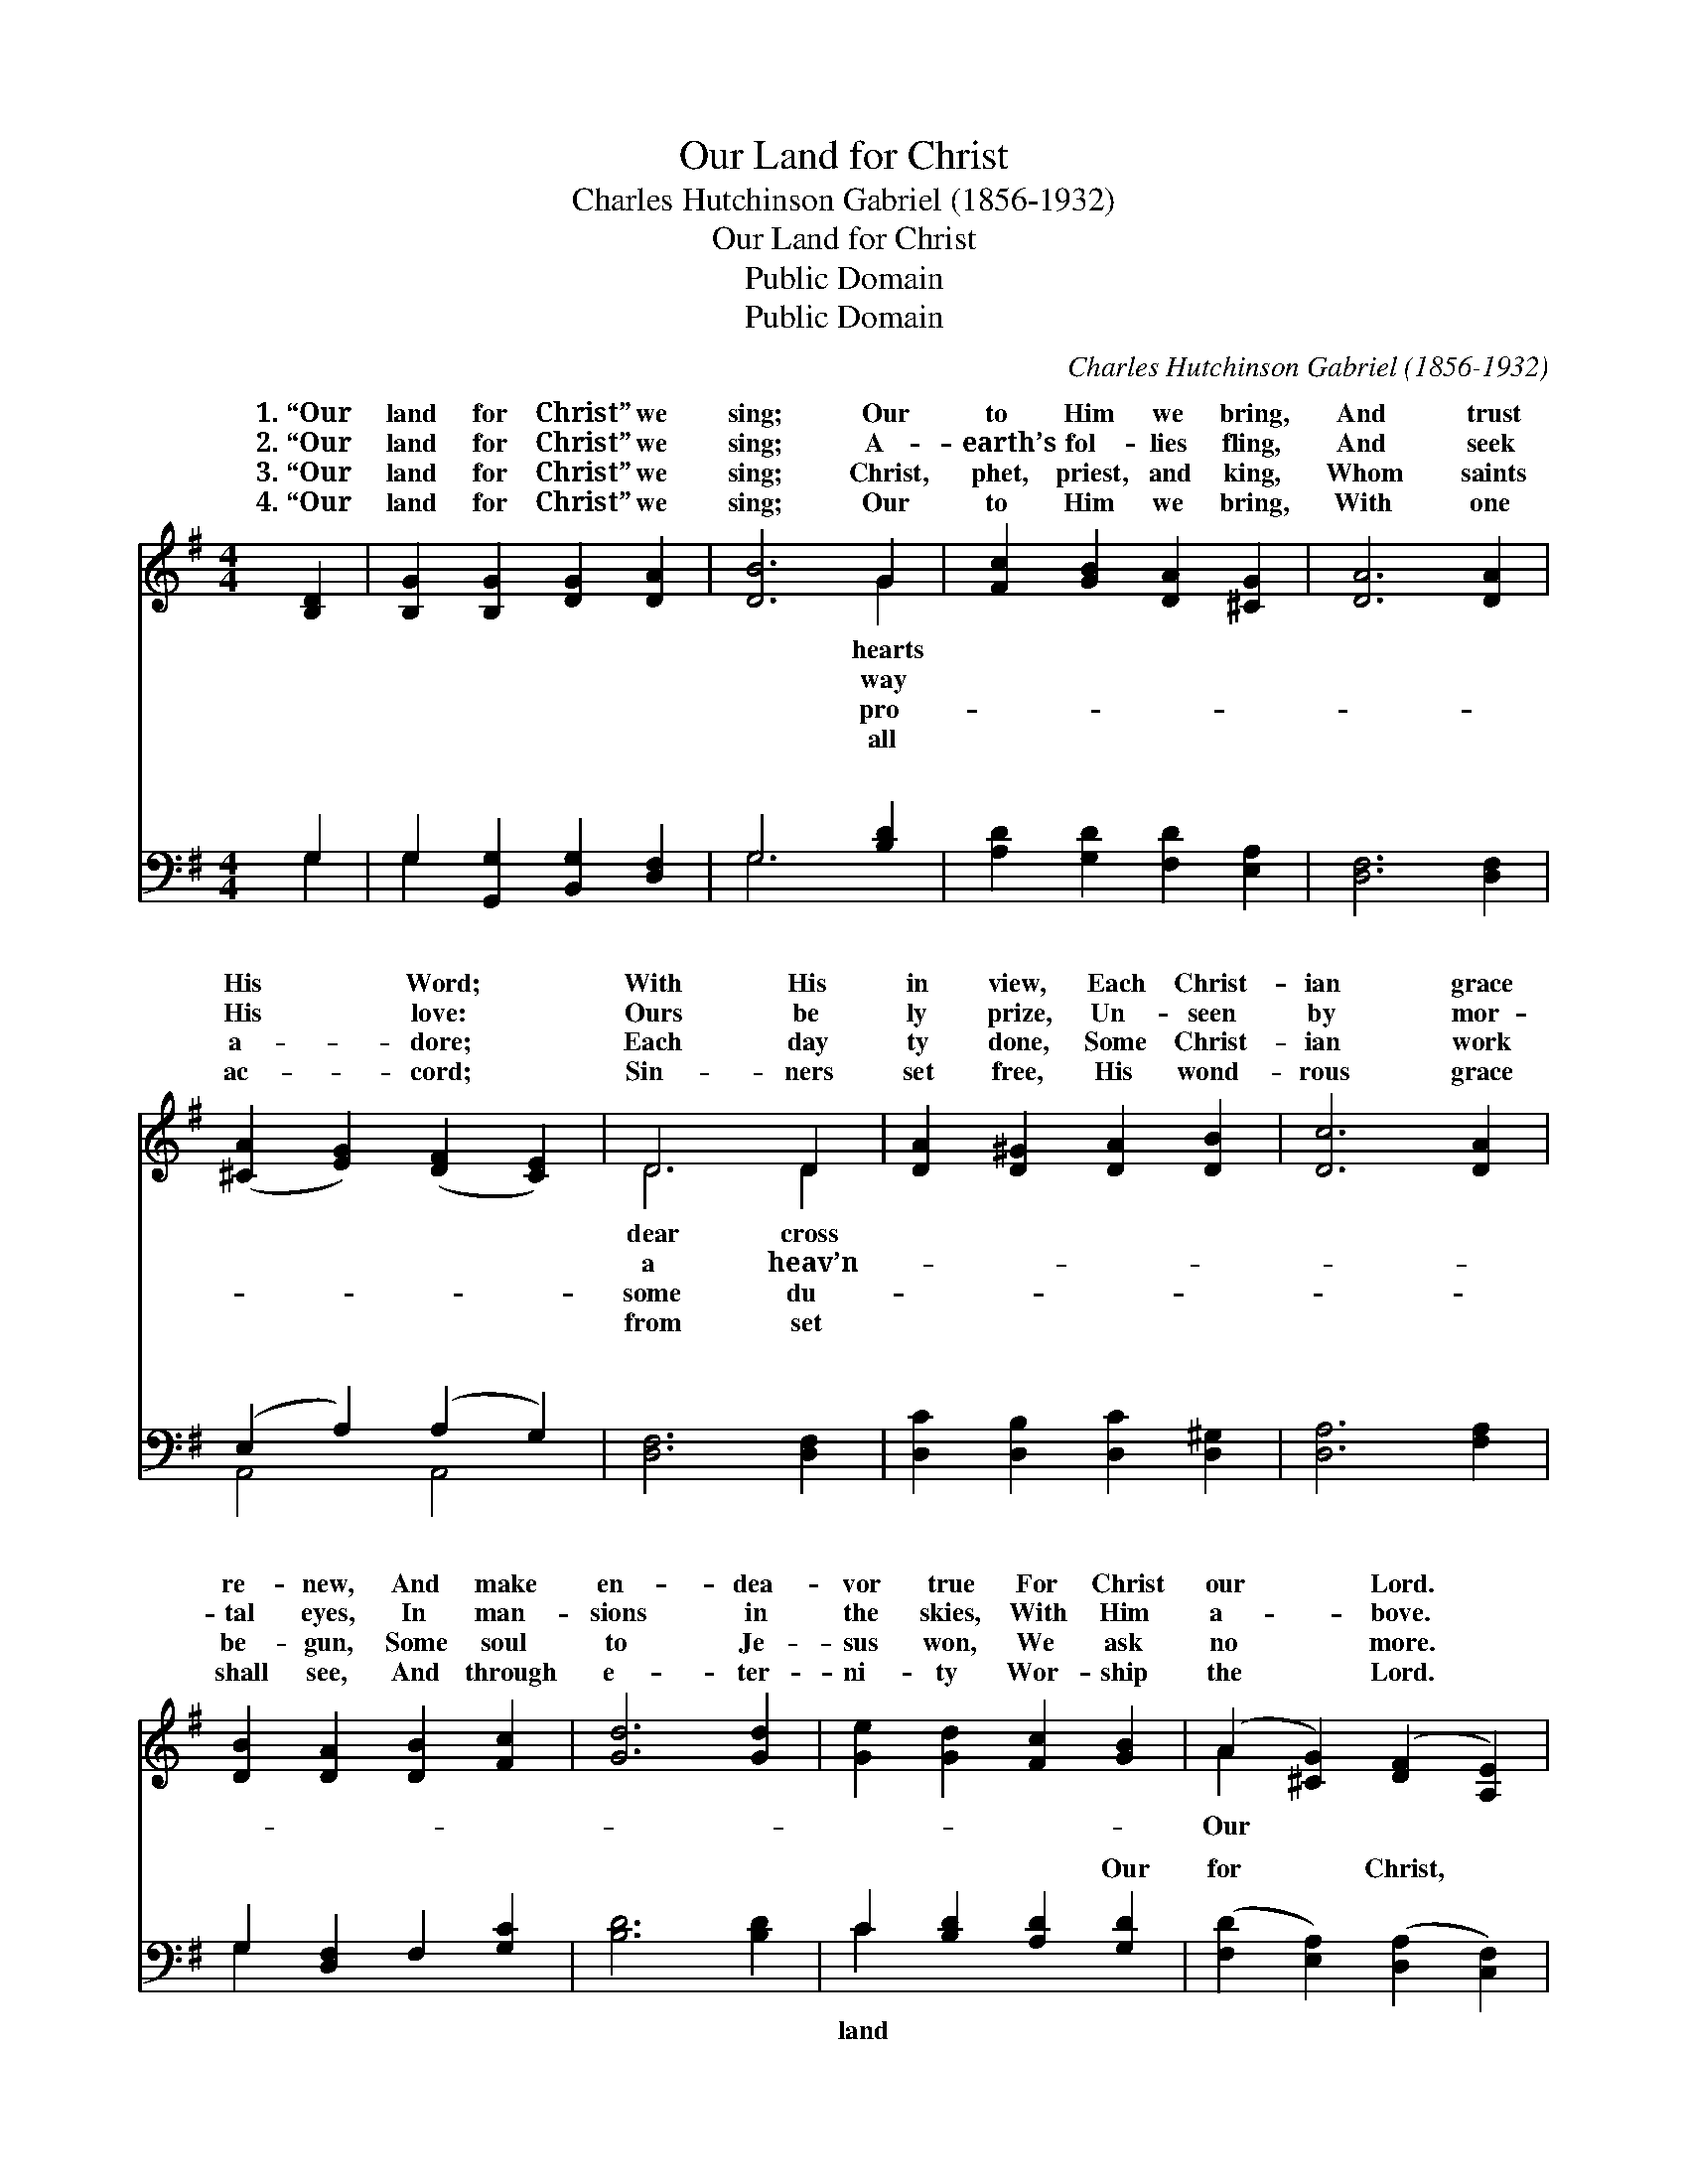 X:1
T:Our Land for Christ
T:Charles Hutchinson Gabriel (1856-1932)
T:Our Land for Christ
T:Public Domain
T:Public Domain
C:Charles Hutchinson Gabriel (1856-1932)
Z:Public Domain
%%score ( 1 2 ) ( 3 4 )
L:1/8
M:4/4
K:G
V:1 treble 
V:2 treble 
V:3 bass 
V:4 bass 
V:1
 [B,D]2 | [B,G]2 [B,G]2 [DG]2 [DA]2 | [DB]6 G2 | [Fc]2 [GB]2 [DA]2 [^CG]2 | [DA]6 [DA]2 | %5
w: 1.~“Our|land for Christ” we|sing; Our|to Him we bring,|And trust|
w: 2.~“Our|land for Christ” we|sing; A-|earth’s fol- lies fling,|And seek|
w: 3.~“Our|land for Christ” we|sing; Christ,|phet, priest, and king,|Whom saints|
w: 4.~“Our|land for Christ” we|sing; Our|to Him we bring,|With one|
 ([^CA]2 [EG]2) ([DF]2 [CE]2) | D6 D2 | [DA]2 [D^G]2 [DA]2 [DB]2 | [Dc]6 [DA]2 | %9
w: His * Word; *|With His|in view, Each Christ-|ian grace|
w: His * love: *|Ours be|ly prize, Un- seen|by mor-|
w: a- * dore; *|Each day|ty done, Some Christ-|ian work|
w: ac- * cord; *|Sin- ners|set free, His wond-|rous grace|
 [DB]2 [DA]2 [DB]2 [Fc]2 | [Gd]6 [Gd]2 | [Ge]2 [Gd]2 [Fc]2 [GB]2 | (A2 [^CG]2) ([DF]2 [A,E]2) | %13
w: re- new, And make|en- dea-|vor true For Christ|our * Lord. *|
w: tal eyes, In man-|sions in|the skies, With Him|a- * bove. *|
w: be- gun, Some soul|to Je-|sus won, We ask|no * more. *|
w: shall see, And through|e- ter-|ni- ty Wor- ship|the * Lord. *|
 (D2 [Ec]2) ([DB]2 [FA]2) | G6 ||"^Refrain" D2 | (A2 A2) (^G2 G2) | (A2 A2 F2) [Ad]2 | %18
w: |||||
w: land * for *|we|ly|Our * hearts *|to * * Him|
w: |||||
w: |||||
 (G2 G2) (G2 G2) | (G2 G2 G2) [Gd]2 | [Ge]2 [Gd]2 [Fc]2 [GB]2 | A2 [^CG]2 [DF]2 [A,E]2 | %22
w: ||||
w: bring, * And *|dea- * * vor|and true For Christ,|our Lord and King.|
w: ||||
w: ||||
 D2 [Ec]2 [DB]2 [FA]2 | G6 |] %24
w: ||
w: ||
w: ||
w: ||
V:2
 x2 | x8 | x6 G2 | x8 | x8 | x8 | D6 D2 | x8 | x8 | x8 | x8 | x8 | A2 x6 | D2 x6 | G6 || D2 | %16
w: ||hearts||||dear cross||||||||||
w: ||way||||a heav’n-||||||Our|Christ|glad-|sing,|
w: ||pro-||||some du-||||||||||
w: ||all||||from set||||||||||
 c4 B4 | c6 x2 | d4 ^c4 | d6 x2 | x8 | A2 x6 | D2 x6 | G6 |] %24
w: ||||||||
w: to Him,|we|make en-|firm|||||
w: ||||||||
w: ||||||||
V:3
 G,2 | G,2 [G,,G,]2 [B,,G,]2 [D,F,]2 | G,6 [B,D]2 | [A,D]2 [G,D]2 [F,D]2 [E,A,]2 | %4
w: ~|~ ~ ~ ~|~ ~|~ ~ ~ ~|
 [D,F,]6 [D,F,]2 | (E,2 A,2) (A,2 G,2) | [D,F,]6 [D,F,]2 | [D,C]2 [D,B,]2 [D,C]2 [D,^G,]2 | %8
w: ~ ~|~ * ~ *|~ ~|~ ~ ~ ~|
 [D,A,]6 [F,A,]2 | G,2 [D,F,]2 F,2 [G,C]2 | [B,D]6 [B,D]2 | C2 [B,D]2 [A,D]2 [G,D]2 | %12
w: ~ ~|~ ~ ~ ~|~ ~|~ ~ ~ Our|
 ([F,D]2 [E,A,]2) ([D,A,]2 [C,F,]2) | (B,,2 A,,2) (G,2 C2) | [G,,B,]6 || [D,D]2 | %16
w: for * Christ, *|Our * hearts *|||
 [D,D]2 [D,D]2 [D,D]2 [D,D]2 | [D,D]2 [F,D]2 [A,D]2 [F,C]2 | [G,B,]2 [G,B,]2 [G,^A,]2 [G,A,]2 | %19
w: |||
 [G,B,]2 [B,D]2 [B,D]2 [B,D]2 | C2 [B,D]2 [A,D]2 [G,D]2 | [F,D]2 [E,A,]2 [D,A,]2 [C,F,]2 | %22
w: |||
 [B,,G,]2 [A,,G,]2 [D,G,]2 [D,C]2 | [G,,B,]6 |] %24
w: ||
V:4
 G,2 | G,2 x6 | G,6 x2 | x8 | x8 | A,,4 A,,4 | x8 | x8 | x8 | G,2 x6 | x8 | C2 x6 | x8 | G,4 D,4 | %14
w: ~|~|~|||~ ~||||~||land||we bring|
 x6 || x2 | x8 | x8 | x8 | x8 | C2 x6 | x8 | x8 | x6 |] %24
w: ||||||||||

